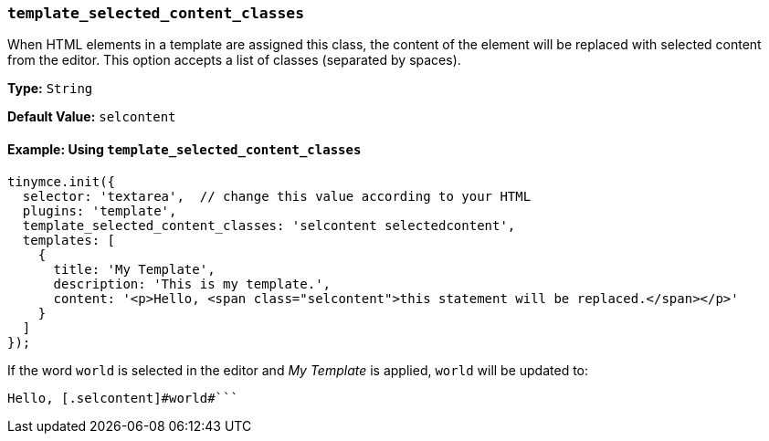 === `template_selected_content_classes`

When HTML elements in a template are assigned this class, the content of the element will be replaced with selected content from the editor. This option accepts a list of classes (separated by spaces).

*Type:* `String`

*Default Value:* `selcontent`

==== Example: Using `template_selected_content_classes`

[source, js]
----
tinymce.init({
  selector: 'textarea',  // change this value according to your HTML
  plugins: 'template',
  template_selected_content_classes: 'selcontent selectedcontent',
  templates: [
    {
      title: 'My Template',
      description: 'This is my template.',
      content: '<p>Hello, <span class="selcontent">this statement will be replaced.</span></p>'
    }
  ]
});
----

If the word `world` is selected in the editor and _My Template_ is applied, `world` will be updated to:

```html

Hello, [.selcontent]#world#```

